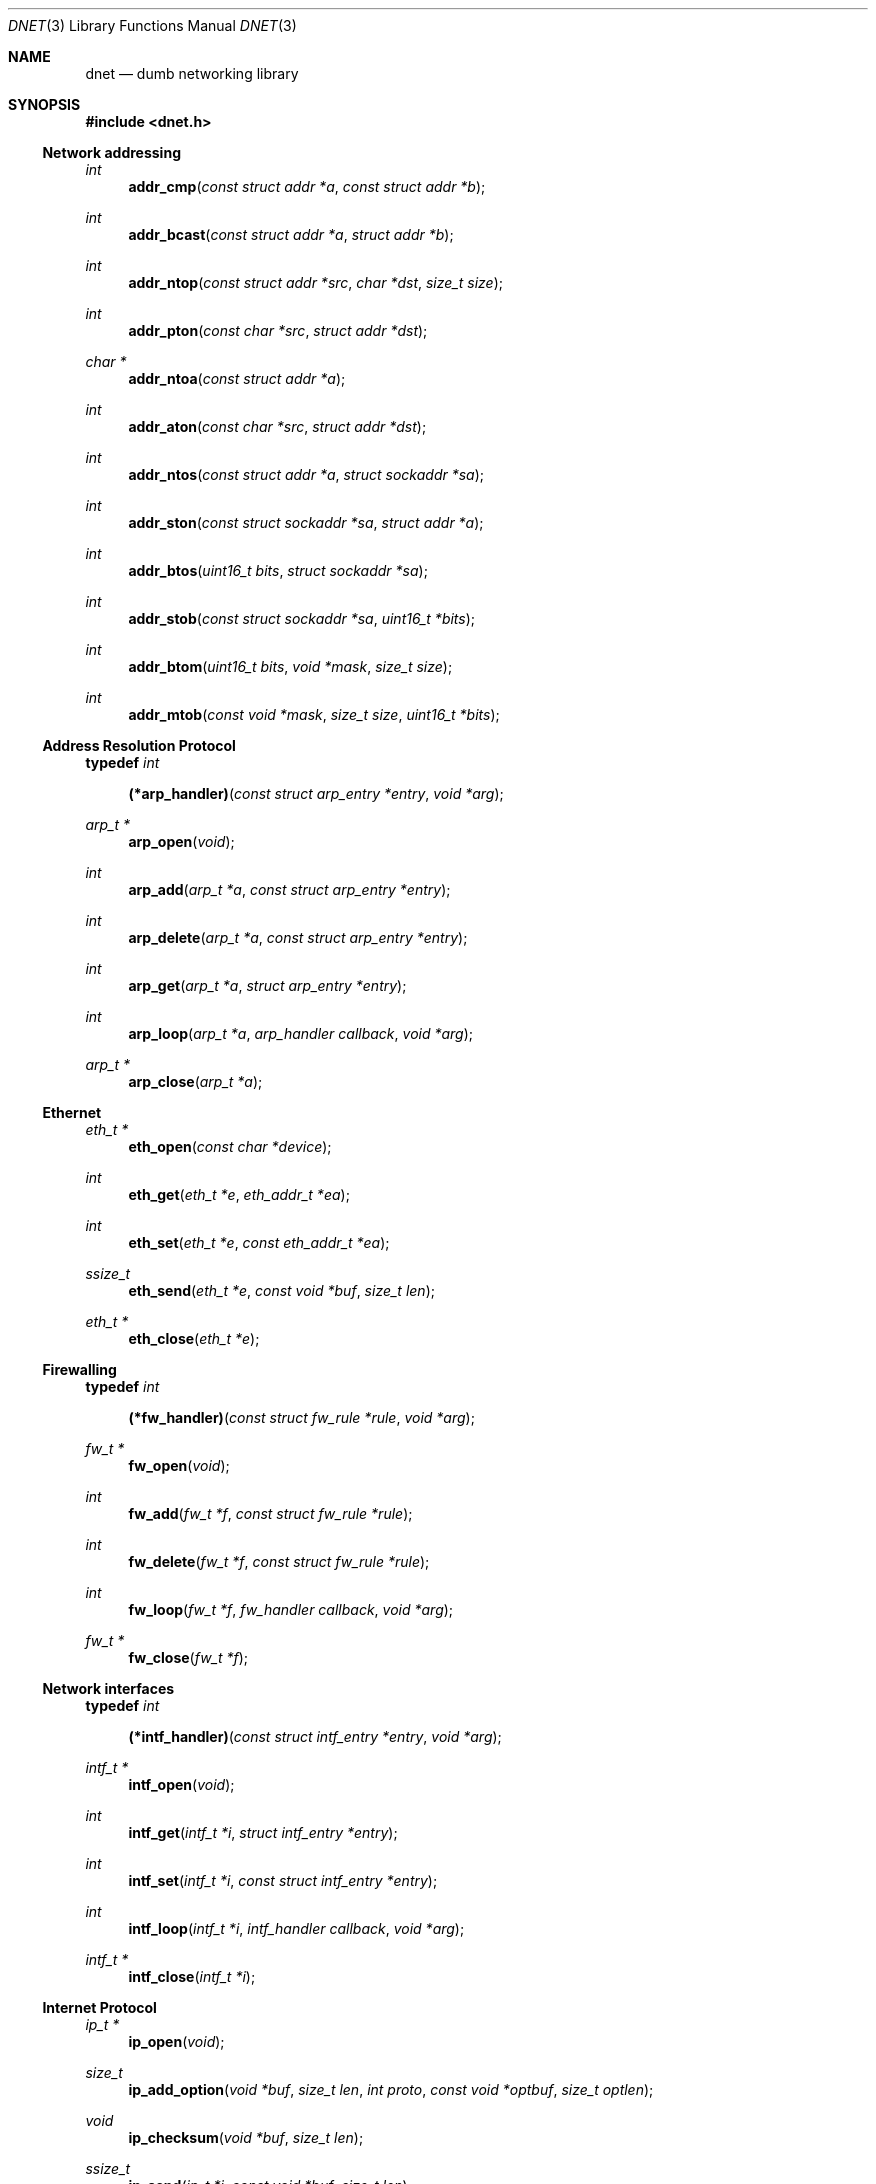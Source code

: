 .\"
.\" Copyright (c) 2000 Dug Song <dugsong@monkey.org>
.\"
.\" $Id$
.\"
.Dd August 21, 2001
.Dt DNET 3
.Os
.Sh NAME
.Nm dnet
.Nd dumb networking library
.Sh SYNOPSIS
.Fd #include <dnet.h>
.Ss Network addressing
.Ft int
.Fn addr_cmp "const struct addr *a" "const struct addr *b"
.Ft int
.Fn addr_bcast "const struct addr *a" "struct addr *b"
.Ft int
.Fn addr_ntop "const struct addr *src" "char *dst" "size_t size"
.Ft int
.Fn addr_pton "const char *src" "struct addr *dst"
.Ft char *
.Fn addr_ntoa "const struct addr *a"
.Ft int
.Fn addr_aton "const char *src" "struct addr *dst"
.Ft int
.Fn addr_ntos "const struct addr *a" "struct sockaddr *sa"
.Ft int
.Fn addr_ston "const struct sockaddr *sa" "struct addr *a"
.Ft int
.Fn addr_btos "uint16_t bits" "struct sockaddr *sa"
.Ft int
.Fn addr_stob "const struct sockaddr *sa" "uint16_t *bits"
.Ft int
.Fn addr_btom "uint16_t bits" "void *mask" "size_t size"
.Ft int
.Fn addr_mtob "const void *mask" "size_t size" "uint16_t *bits"
.Ss Address Resolution Protocol
.Pp
.Li typedef Ar int Fn (*arp_handler) "const struct arp_entry *entry" "void *arg"
.Ft arp_t *
.Fn arp_open "void"
.Ft int
.Fn arp_add "arp_t *a" "const struct arp_entry *entry"
.Ft int
.Fn arp_delete "arp_t *a" "const struct arp_entry *entry"
.Ft int
.Fn arp_get "arp_t *a" "struct arp_entry *entry"
.Ft int
.Fn arp_loop "arp_t *a" "arp_handler callback" "void *arg"
.Ft arp_t *
.Fn arp_close "arp_t *a"
.Ss Ethernet
.Ft eth_t *
.Fn eth_open "const char *device"
.Ft int
.Fn eth_get "eth_t *e" "eth_addr_t *ea"
.Ft int
.Fn eth_set "eth_t *e" "const eth_addr_t *ea"
.Ft ssize_t
.Fn eth_send "eth_t *e" "const void *buf" "size_t len"
.Ft eth_t *
.Fn eth_close "eth_t *e"
.Ss Firewalling
.Pp
.Li typedef Ar int Fn (*fw_handler) "const struct fw_rule *rule" "void *arg"
.Ft fw_t *
.Fn fw_open "void"
.Ft int
.Fn fw_add "fw_t *f" "const struct fw_rule *rule"
.Ft int
.Fn fw_delete "fw_t *f" "const struct fw_rule *rule"
.Ft int
.Fn fw_loop "fw_t *f" "fw_handler callback" "void *arg"
.Ft fw_t *
.Fn fw_close "fw_t *f"
.Ss Network interfaces
.Pp
.Li typedef Ar int Fn (*intf_handler) "const struct intf_entry *entry" "void *arg"
.Ft intf_t *
.Fn intf_open "void"
.Ft int
.Fn intf_get "intf_t *i" "struct intf_entry *entry"
.Ft int
.Fn intf_set "intf_t *i" "const struct intf_entry *entry"
.Ft int
.Fn intf_loop "intf_t *i" "intf_handler callback" "void *arg"
.Ft intf_t *
.Fn intf_close "intf_t *i"
.Ss Internet Protocol
.Ft ip_t *
.Fn ip_open "void"
.Ft size_t
.Fn ip_add_option "void *buf" "size_t len" "int proto" "const void *optbuf" "size_t optlen"
.Ft void
.Fn ip_checksum "void *buf" "size_t len"
.Ft ssize_t
.Fn ip_send "ip_t *i" "const void *buf" "size_t len"
.Ft ip_t *
.Fn ip_close "ip_t *i"
.Ss Routing
.Pp
.Li typedef Ar int Fn (*route_handler) "const struct route_entry *entry" "void *arg"
.Ft route_t *
.Fn route_open "void"
.Ft int
.Fn route_add "route_t *r" "const struct route_entry *entry"
.Ft int
.Fn route_delete "route_t *r" "const struct route_entry *entry"
.Ft int
.Fn route_get "route_t *r" "struct route_entry *entry"
.Ft int
.Fn route_loop "route_t *r" "route_handler callback" "void *arg"
.Ft route_t *
.Fn route_close "route_t *r"
.Sh DESCRIPTION
.Nm
provides a simplified, portable interface to several low-level
networking routines, including network address manipulation, kernel
.Xr arp 4
cache and 
.Xr route 4
table lookup and manipulation, network firewalling, network interface
lookup and manipulation, and raw IP packet and Ethernet frame
transmission. It is intended to complement the functionality provided
by
.Xr pcap 3 .
.Pp
In addition, 
.Nm
also provides platform-independent definitions of various network
protocol formats and values for portable low-level network
programming.
.Pp
.Ss Network addressing
Network addresses are described by the following structure:
.Bd -literal
struct addr {
	uint16_t		addr_type;
	uint16_t		addr_bits;
	union {
		eth_addr_t	__eth;
		ip_addr_t	__ip;
		
		uint8_t		__data8[20];
		uint16_t	__data16[10];
		uint32_t	__data32[5];
	} __addr_u;
};
#define addr_eth	__addr_u.__eth
#define addr_ip		__addr_u.__ip
#define addr_data8	__addr_u.__data8
#define addr_data16	__addr_u.__data16
#define addr_data32	__addr_u.__data32
.Ed
.Pp
The following values are defined for
.Ar addr_type :
.Bd -literal
#define	ADDR_TYPE_ETH		1	/* Ethernet */
#define	ADDR_TYPE_IP		2	/* Internet Protocol v4 */
.Ed
.Pp
The field
.Ar addr_bits
denotes the length of the network mask in bits.
.Pp
.Fn addr_cmp
compares network addresses
.Fa a
and
.Fa b ,
returning an integer less than, equal to, or greater than zero if
.Fa a
is found, respectively, to be less than, equal to, or greater than
.Fa b .
Both addresses must be of the same address type.
.Pp
.Fn addr_bcast
computes the broadcast address for the network specified in
.Fa a
and writes it into
.Fa b .
.Pp
.Fn addr_ntop
converts an address from network format to a string.
.Pp
.Fn addr_pton
converts an address (or hostname) from a string to network format.
.Pp
.Fn addr_ntoa
converts an address from network format to a string, returning a
pointer to the result in static memory.
.Pp
.Fn addr_aton
is a synonym for
.Fn addr_pton .
.Pp
.Fn addr_ntos
converts an address from network format to the appropriate struct
sockaddr.
.Pp
.Fn addr_ston
converts an address from a struct sockaddr to network format.
.Pp
.Fn addr_btos
converts a network mask length to a network mask specified as a struct
sockaddr.
.Pp
.Fn addr_stob
converts a network mask specified in a struct sockaddr to a network
mask length.
.Pp
.Fn addr_btom
converts a network mask length to a network mask in network byte
order.
.Pp
.Fn addr_mtob
converts a network mask in network byte order to a network mask length.
.Ss Address Resolution Protocol
ARP cache entries are described by the following structure:
.Bd -literal
struct arp_entry {
	struct addr	arp_pa;		/* protocol address */
	struct addr	arp_ha;		/* hardware address */
};
.Ed
.Pp
.Fn arp_open
is used to obtain a handle to access the kernel
.Xr arp 4
cache.
.Pp
.Fn arp_add
adds a new ARP
.Fa entry .
.Pp
.Fn arp_delete
deletes the ARP
.Fa entry
for the protocol address specified by
.Fa arp_pa .
.Pp
.Fn arp_get
retrieves the ARP
.Fa entry
for the protocol address specified by
.Fa arp_pa .
.Pp
.Fn arp_loop
iterates over the kernel
.Xr arp 4
cache, invoking the specified
.Fa callback
with each
.Fa entry
and the context
.Fa arg
passed to
.Fn arp_loop .
.Pp
.Fn arp_close
closes the specified handle.
.Pp
.Ss Ethernet
.Fn eth_open
is used to obtain a handle to transmit raw Ethernet frames via the
specified network
.Fa device .
.Pp
.Fn eth_get
retrieves the hardware MAC address for the interface specified by
.Ar e .
.Pp
.Fn eth_set
configures the hardware MAC address for the interface specified by
.Ar e .
.Pp
.Fn eth_send
transmits 
.Fa len
bytes of the Ethernet frame pointed to by
.Fa buf .
.Pp
.Fn eth_close
closes the specified handle.
.Pp
.Ss Firewalling
Firewall rules are described by the following structure:
.Bd -literal
struct fw_rule {
	char		fw_device[14];	/* interface name */
	uint8_t		fw_op:4,	/* operation */
			fw_dir:4;	/* direction */
	uint8_t		fw_proto;	/* IP protocol */
	struct addr	fw_src;		/* src address or net */
	struct addr	fw_dst;		/* dst address or net */
	uint16_t	fw_sport[2];	/* range or ICMP type/mask */
	uint16_t	fw_dport[2];	/* range or ICMP code/mask */
};
.Ed
.Pp
The following values are defined for 
.Ar fw_op :
.Bd -literal
#define FW_OP_ALLOW	1
#define FW_OP_BLOCK	2
.Ed
.Pp
The following values are defined for
.Ar fw_dir :
.Bd -literal
#define FW_DIR_IN	1
#define FW_DIR_OUT	2
.Ed
.Pp
.Fn fw_open
is used to obtain a handle to access the local network firewall
configuration.
.Pp
.Fn fw_add
adds the specified firewall
.Fa rule .
.Pp
.Fn fw_delete
deletes the specified firewall
.Fa rule .
.Pp
.Fn fw_loop
iterates over the active firewall ruleset, invoking
the specified 
.Fa callback
with each 
.Fa rule
and the context
.Fa arg
passed to 
.Fn fw_loop .
.Pp
.Fn fw_close
closes the specified handle.
.Pp 
.Ss Network interfaces
Network interface information is described by the following structure:
.Bd -literal
struct intf_entry {
	u_int		 intf_len;		/* length of entry buf */
	char		 intf_name[60];		/* interface name */
	u_short		 intf_type;		/* interface type (r/o) */
	u_short		 intf_flags;		/* interface flags */
	u_int		 intf_mtu;		/* interface MTU */
	struct addr	*intf_addr;		/* interface address */
	struct addr	*intf_dst_addr;		/* point-to-point dst */
	struct addr	*intf_link_addr;	/* link-layer address */
	u_int		 intf_alias_num;	/* number of aliases */
	struct addr	*intf_alias_addr;	/* array of addresses */
	struct addr	 intf_addr_data __flexarr;
};
.Ed
.Pp
The following bitmask values are defined for
.Ar intf_type :
.Bd -literal
#define INTF_TYPE_OTHER		1	/* other */
#define INTF_TYPE_ETH		6	/* Ethernet */
#define INTF_TYPE_LOOPBACK	24	/* software loopback */
#define INTF_TYPE_TUN		53	/* proprietary virtual/internal */
.Ed
.Pp
The following bitmask values are defined for
.Ar intf_flags :
.Bd -literal
#define INTF_FLAG_UP		0x01	/* enable interface */
#define INTF_FLAG_LOOPBACK	0x02	/* is a loopback net (r/o) */
#define INTF_FLAG_POINTOPOINT	0x04	/* point-to-point link (r/o) */
#define INTF_FLAG_NOARP		0x08	/* disable ARP */
#define INTF_FLAG_BROADCAST	0x10	/* supports broadcast (r/o) */
#define INTF_FLAG_MULTICAST	0x20	/* supports multicast (r/o) */
.Ed
.Pp
.Fn intf_open
is used to obtain a handle to access the network interface
configuration.
.Pp
.Fn intf_get
retrieves an interface configuration
.Fa entry ,
keyed on
.Fa intf_name .
.Pp
.Fn intf_set
sets the interface configuration
.Fa entry .
.Pp
.Fn intf_loop
iterates over all network interfaces, invoking the specified 
.Fa callback
with each interface configuration
.Fa entry 
and the context
.Fa arg
passed to
.Fn intf_loop .
.Pp
.Fn intf_close
closes the specified handle.
.Pp
.Ss Internet Protocol
.Fn ip_open
is used to obtain a handle to transmit raw IP packets, routed by the
kernel.
.Pp
.Fn ip_add_option
adds the header option for the protocol
.Fa proto
specified by
.Fa optbuf
of length
.Fa optlen
and appends it to the appropriate header of the IP packet contained in
.Fa buf
of size
.Fa len ,
shifting any existing payload and adding NOPs to pad the option to
a word boundary if necessary.
.Pp
.Fn ip_checksum
sets the IP checksum and any appropriate transport protocol checksum
for the packet pointed to by
.Fa buf 
of length
.Fa len .
.Pp
.Fn ip_send
transmits
.Fa len
bytes of the IP packet pointed to by
.Fa buf .
.Pp
.Fn ip_close
closes the specified handle.
.Pp
.Ss Routing
.Fn route_open
is used to obtain a handle to access the kernel
.Xr route 4
table.
.Pp
.Fn route_add
adds a new routing table
.Fa entry .
.Pp
.Fn route_delete
deletes the routing table
.Fa entry
for the destination prefix specified by
.Fa route_dst .
.Pp
.Fn route_get
retrieves the routing table
.Fa entry
for the destination prefix specified by
.Fa route_dst .
.Pp
.Fn route_loop
iterates over the kernel
.Xr route 4
table, invoking the specified
.Fa callback
with each
.Fa entry
and the context
.Fa arg
passed to
.Fn route_loop .
.Pp
.Fn route_close
closes the specified handle.
.Pp
.Sh RETURN VALUES
.Fn addr_ntoa
returns a pointer to a static memory area containing the printable
address, or NULL on failure.
.Pp
.Fn arp_open ,
.Fn eth_open ,
.Fn fw_open ,
.Fn intf_open ,
.Fn ip_open ,
and
.Fn route_open
return a valid handle on success, or NULL on failure.
.Pp
.Fn arp_close ,
.Fn eth_close ,
.Fn fw_close ,
.Fn intf_close ,
.Fn ip_close ,
and
.Fn route_close
always return NULL.
.Pp
.Fn eth_send
and
.Fn ip_send
return the length of the datagram successfully sent, or -1 on failure.
.Pp
.Fn arp_loop ,
.Fn fw_loop ,
.Fn intf_loop ,
and
.Fn route_loop
return the status of their
.Fa callback
routines. Any non-zero return from a 
.Fa callback
will cause the loop to exit immediately.
.Pp
.Fn ip_add_option
returns the length of the inserted option, which may have been padded
with NOPs to meet a word boundary, or -1 on failure.
.Pp
All other 
.Nm
routines return 0 on success, or -1 on failure.
.Sh SEE ALSO
.Xr pcap 3
.Sh AUTHORS
Dug Song
.Aq dugsong@monkey.org
